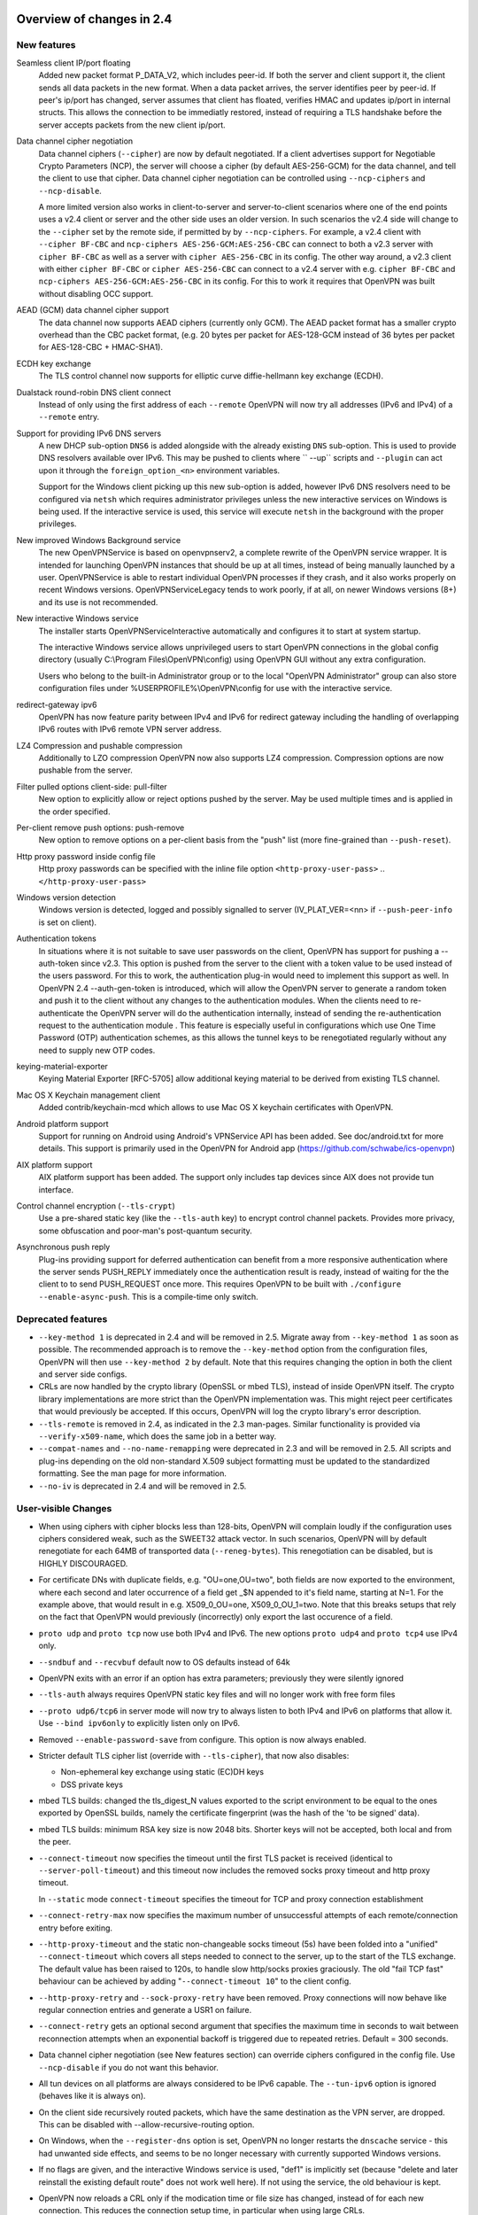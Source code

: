 Overview of changes in 2.4
==========================


New features
------------
Seamless client IP/port floating
    Added new packet format P_DATA_V2, which includes peer-id. If both the
    server and client support it, the client sends all data packets in
    the new format. When a data packet arrives, the server identifies peer
    by peer-id. If peer's ip/port has changed, server assumes that
    client has floated, verifies HMAC and updates ip/port in internal structs.
    This allows the connection to be immediatly restored, instead of requiring
    a TLS handshake before the server accepts packets from the new client
    ip/port.

Data channel cipher negotiation
    Data channel ciphers (``--cipher``) are now by default negotiated.  If a
    client advertises support for Negotiable Crypto Parameters (NCP), the
    server will choose a cipher (by default AES-256-GCM) for the data channel,
    and tell the client to use that cipher.  Data channel cipher negotiation
    can be controlled using ``--ncp-ciphers`` and ``--ncp-disable``.

    A more limited version also works in client-to-server and server-to-client
    scenarios where one of the end points uses a v2.4 client or server and the
    other side uses an older version.  In such scenarios the v2.4 side will
    change to the ``--cipher`` set by the remote side, if permitted by by
    ``--ncp-ciphers``.  For example, a v2.4 client with ``--cipher BF-CBC``
    and ``ncp-ciphers AES-256-GCM:AES-256-CBC`` can connect to both a v2.3
    server with ``cipher BF-CBC`` as well as a server with
    ``cipher AES-256-CBC`` in its config.  The other way around, a v2.3 client
    with either ``cipher BF-CBC`` or ``cipher AES-256-CBC`` can connect to a
    v2.4 server with e.g. ``cipher BF-CBC`` and
    ``ncp-ciphers AES-256-GCM:AES-256-CBC`` in its config.  For this to work
    it requires that OpenVPN was built without disabling OCC support.

AEAD (GCM) data channel cipher support
    The data channel now supports AEAD ciphers (currently only GCM).  The AEAD
    packet format has a smaller crypto overhead than the CBC packet format,
    (e.g. 20 bytes per packet for AES-128-GCM instead of 36 bytes per packet
    for AES-128-CBC + HMAC-SHA1).

ECDH key exchange
    The TLS control channel now supports for elliptic curve diffie-hellmann
    key exchange (ECDH).

Dualstack round-robin DNS client connect
    Instead of only using the first address of each ``--remote`` OpenVPN
    will now try all addresses (IPv6 and IPv4) of a ``--remote`` entry.

Support for providing IPv6 DNS servers
    A new DHCP sub-option ``DNS6`` is added alongside with the already existing
    ``DNS`` sub-option.  This is used to provide DNS resolvers available over
    IPv6.  This may be pushed to clients where `` --up`` scripts and ``--plugin``
    can act upon it through the ``foreign_option_<n>`` environment variables.

    Support for the Windows client picking up this new sub-option is added,
    however IPv6 DNS resolvers need to be configured via ``netsh`` which requires
    administrator privileges unless the new interactive services on Windows is
    being used.  If the interactive service is used, this service will execute
    ``netsh`` in the background with the proper privileges.

New improved Windows Background service
    The new OpenVPNService is based on openvpnserv2, a complete rewrite of the OpenVPN
    service wrapper. It is intended for launching OpenVPN instances that should be
    up at all times, instead of being manually launched by a user. OpenVPNService is
    able to restart individual OpenVPN processes if they crash, and it also works
    properly on recent Windows versions. OpenVPNServiceLegacy tends to work poorly,
    if at all, on newer Windows versions (8+) and its use is not recommended.

New interactive Windows service
    The installer starts OpenVPNServiceInteractive automatically and configures
    it to start	at system startup.

    The interactive Windows service allows unprivileged users to start
    OpenVPN connections in the global config directory (usually
    C:\\Program Files\\OpenVPN\\config) using OpenVPN GUI without any
    extra configuration.

    Users who belong to the built-in Administrator group or to the
    local "OpenVPN Administrator" group can also store configuration
    files under %USERPROFILE%\\OpenVPN\\config for use with the
    interactive service.

redirect-gateway ipv6
    OpenVPN has now feature parity between IPv4 and IPv6 for redirect
    gateway including the handling of overlapping IPv6 routes with
    IPv6 remote VPN server address.

LZ4 Compression and pushable compression
    Additionally to LZO compression OpenVPN now also supports LZ4 compression.
    Compression options are now pushable from the server.

Filter pulled options client-side: pull-filter
    New option to explicitly allow or reject options pushed by the server.
    May be used multiple times and is applied in the order specified.

Per-client remove push options: push-remove
    New option to remove options on a per-client basis from the "push" list
    (more fine-grained than ``--push-reset``).

Http proxy password inside config file
    Http proxy passwords can be specified with the inline file option
    ``<http-proxy-user-pass>`` .. ``</http-proxy-user-pass>``

Windows version detection
    Windows version is detected, logged and possibly signalled to server
    (IV_PLAT_VER=<nn> if ``--push-peer-info`` is set on client).

Authentication tokens
    In situations where it is not suitable to save user passwords on the client,
    OpenVPN has support for pushing a --auth-token since v2.3.  This option is
    pushed from the server to the client with a token value to be used instead
    of the users password.  For this to work, the authentication plug-in would
    need to implement this support as well.  In OpenVPN 2.4 --auth-gen-token
    is introduced, which will allow the OpenVPN server to generate a random
    token and push it to the client without any changes to the authentication
    modules.  When the clients need to re-authenticate the OpenVPN server will
    do the authentication internally, instead of sending the re-authentication
    request to the authentication module .  This feature is especially
    useful in configurations which use One Time Password (OTP) authentication
    schemes, as this allows the tunnel keys to be renegotiated regularly without
    any need to supply new OTP codes.

keying-material-exporter
    Keying Material Exporter [RFC-5705] allow additional keying material to be
    derived from existing TLS channel.

Mac OS X Keychain management client
    Added contrib/keychain-mcd which allows to use Mac OS X keychain
    certificates with OpenVPN.

Android platform support
    Support for running on Android using Android's VPNService API has been added.
    See doc/android.txt for more details. This support is primarily used in
    the OpenVPN for Android app (https://github.com/schwabe/ics-openvpn)

AIX platform support
    AIX platform support has been added. The support only includes tap
    devices since AIX does not provide tun interface.

Control channel encryption (``--tls-crypt``)
    Use a pre-shared static key (like the ``--tls-auth`` key) to encrypt control
    channel packets.  Provides more privacy, some obfuscation and poor-man's
    post-quantum security.

Asynchronous push reply
    Plug-ins providing support for deferred authentication can benefit from a more
    responsive authentication where the server sends PUSH_REPLY immediately once
    the authentication result is ready, instead of waiting for the the client to
    to send PUSH_REQUEST once more.  This requires OpenVPN to be built with
    ``./configure --enable-async-push``.  This is a compile-time only switch.


Deprecated features
-------------------
- ``--key-method 1`` is deprecated in 2.4 and will be removed in 2.5.  Migrate
  away from ``--key-method 1`` as soon as possible.  The recommended approach
  is to remove the ``--key-method`` option from the configuration files, OpenVPN
  will then use ``--key-method 2`` by default.  Note that this requires changing
  the option in both the client and server side configs.

- CRLs are now handled by the crypto library (OpenSSL or mbed TLS), instead of
  inside OpenVPN itself.  The crypto library implementations are more strict
  than the OpenVPN implementation was.  This might reject peer certificates
  that would previously be accepted.  If this occurs, OpenVPN will log the
  crypto library's error description.

- ``--tls-remote`` is removed in 2.4, as indicated in the 2.3 man-pages.  Similar
  functionality is provided via ``--verify-x509-name``, which does the same job in
  a better way.

- ``--compat-names`` and ``--no-name-remapping`` were deprecated in 2.3 and will
  be removed in 2.5.  All scripts and plug-ins depending on the old non-standard
  X.509 subject formatting must be updated to the standardized formatting.  See
  the man page for more information.

- ``--no-iv`` is deprecated in 2.4 and will be removed in 2.5.

User-visible Changes
--------------------
- When using ciphers with cipher blocks less than 128-bits,
  OpenVPN will complain loudly if the configuration uses ciphers considered
  weak, such as the SWEET32 attack vector.  In such scenarios, OpenVPN will by
  default renegotiate for each 64MB of transported data (``--reneg-bytes``).
  This renegotiation can be disabled, but is HIGHLY DISCOURAGED.

- For certificate DNs with duplicate fields, e.g. "OU=one,OU=two", both fields
  are now exported to the environment, where each second and later occurrence
  of a field get _$N appended to it's field name, starting at N=1.  For the
  example above, that would result in e.g. X509_0_OU=one, X509_0_OU_1=two.
  Note that this breaks setups that rely on the fact that OpenVPN would
  previously (incorrectly) only export the last occurence of a field.

- ``proto udp`` and ``proto tcp`` now use both IPv4 and IPv6. The new
  options ``proto udp4`` and ``proto tcp4`` use IPv4 only.

- ``--sndbuf`` and ``--recvbuf`` default now to OS defaults instead of 64k

- OpenVPN exits with an error if an option has extra parameters;
  previously they were silently ignored

- ``--tls-auth`` always requires OpenVPN static key files and will no
  longer work with free form files

- ``--proto udp6/tcp6`` in server mode will now try to always listen to
  both IPv4 and IPv6 on platforms that allow it. Use ``--bind ipv6only``
  to explicitly listen only on IPv6.

- Removed ``--enable-password-save`` from configure. This option is now
  always enabled.

- Stricter default TLS cipher list (override with ``--tls-cipher``), that now
  also disables:

  * Non-ephemeral key exchange using static (EC)DH keys
  * DSS private keys

- mbed TLS builds: changed the tls_digest_N values exported to the script
  environment to be equal to the ones exported by OpenSSL builds, namely
  the certificate fingerprint (was the hash of the 'to be signed' data).

- mbed TLS builds: minimum RSA key size is now 2048 bits.  Shorter keys will
  not be accepted, both local and from the peer.

- ``--connect-timeout`` now specifies the timeout until the first TLS packet
  is received (identical to ``--server-poll-timeout``) and this timeout now
  includes the removed socks proxy timeout and http proxy timeout.

  In ``--static`` mode ``connect-timeout`` specifies the timeout for TCP and
  proxy connection establishment

- ``--connect-retry-max`` now specifies the maximum number of unsuccessful
  attempts of each remote/connection entry before exiting.

- ``--http-proxy-timeout`` and the static non-changeable socks timeout (5s)
  have been folded into a "unified" ``--connect-timeout`` which covers all
  steps needed to connect to the server, up to the start of the TLS exchange.
  The default value has been raised to 120s, to handle slow http/socks
  proxies graciously.  The old "fail TCP fast" behaviour can be achieved by
  adding "``--connect-timeout 10``" to the client config.

- ``--http-proxy-retry`` and ``--sock-proxy-retry`` have been removed. Proxy connections
  will now behave like regular connection entries and generate a USR1 on failure.

- ``--connect-retry`` gets an optional second argument that specifies the maximum
  time in seconds to wait between reconnection attempts when an exponential
  backoff is triggered due to repeated retries. Default = 300 seconds.

- Data channel cipher negotiation (see New features section) can override
  ciphers configured in the config file.  Use ``--ncp-disable`` if you do not want
  this behavior.

- All tun devices on all platforms are always considered to be IPv6
  capable. The ``--tun-ipv6`` option is ignored (behaves like it is always
  on).

- On the client side recursively routed packets, which have the same destination
  as the VPN server, are dropped. This can be disabled with
  --allow-recursive-routing option.

- On Windows, when the ``--register-dns`` option is set, OpenVPN no longer
  restarts the ``dnscache`` service - this had unwanted side effects, and
  seems to be no longer necessary with currently supported Windows versions.

- If no flags are given, and the interactive Windows service is used, "def1"
  is implicitly set (because "delete and later reinstall the existing
  default route" does not work well here).  If not using the service,
  the old behaviour is kept.

- OpenVPN now reloads a CRL only if the modication time or file size has
  changed, instead of for each new connection.  This reduces the connection
  setup time, in particular when using large CRLs.

- OpenVPN now ships with more up-to-date systemd unit files which take advantage
  of the improved service management as well as some hardening steps.  The
  configuration files are picked up from the /etc/openvpn/server/ and
  /etc/openvpn/client/ directories (depending on unit file).  This also avoids
  these new unit files and how they work to collide with older pre-existing
  unit files.

- Using ``--no-iv`` (which is generally not a recommended setup) will
  require explicitly disabling NCP with ``--disable-ncp``.  This is
  intentional because NCP will by default use AES-GCM, which requires
  an IV - so we want users of that option to consciously reconsider.


Maintainer-visible changes
--------------------------
- OpenVPN no longer supports building with crypto support, but without TLS
  support.  As a consequence, OPENSSL_CRYPTO_{CFLAGS,LIBS} and
  OPENSSL_SSL_{CFLAGS,LIBS} have been merged into OPENSSL_{CFLAGS,LIBS}.  This
  is particularly relevant for maintainers who build their own OpenSSL library,
  e.g. when cross-compiling.

- Linux distributions using systemd is highly encouraged to ship these new unit
  files instead of older ones, to provide a unified behaviour across systemd
  based Linux distributions.

- With OpenVPN v2.4, the project has moved over to depend on and actively use
  the official C99 standard (-std=c99).  This may fail on some older compiler/libc
  header combinations.  In most of these situations it is recommended to
  use -std=gnu99 in CFLAGS.  This is known to be needed when doing
  i386/i686 builds on RHEL5.


Version 2.4.1
=============
- ``--remote-cert-ku`` now only requires the certificate to have at least the
  bits set of one of the values in the supplied list, instead of requiring an
  exact match to one of the values in the list.
- ``--remote-cert-tls`` now only requires that a keyUsage is present in the
  certificate, and leaves the verification of the value up to the crypto
  library, which has more information (i.e. the key exchange method in use)
  to verify that the keyUsage is correct.
- ``--ns-cert-type`` is deprecated.  Use ``--remote-cert-tls`` instead.
  The nsCertType x509 extension is very old, and barely used.
  ``--remote-cert-tls`` uses the far more common keyUsage and extendedKeyUsage
  extension instead.  Make sure your certificates carry these to be able to
  use ``--remote-cert-tls``.


Version 2.4.2
=============

Bugfixes
--------
- Fix memory leak introduced in 2.4.1: if --remote-cert-tls is used, we leaked
  some memory on each TLS (re)negotiation.
